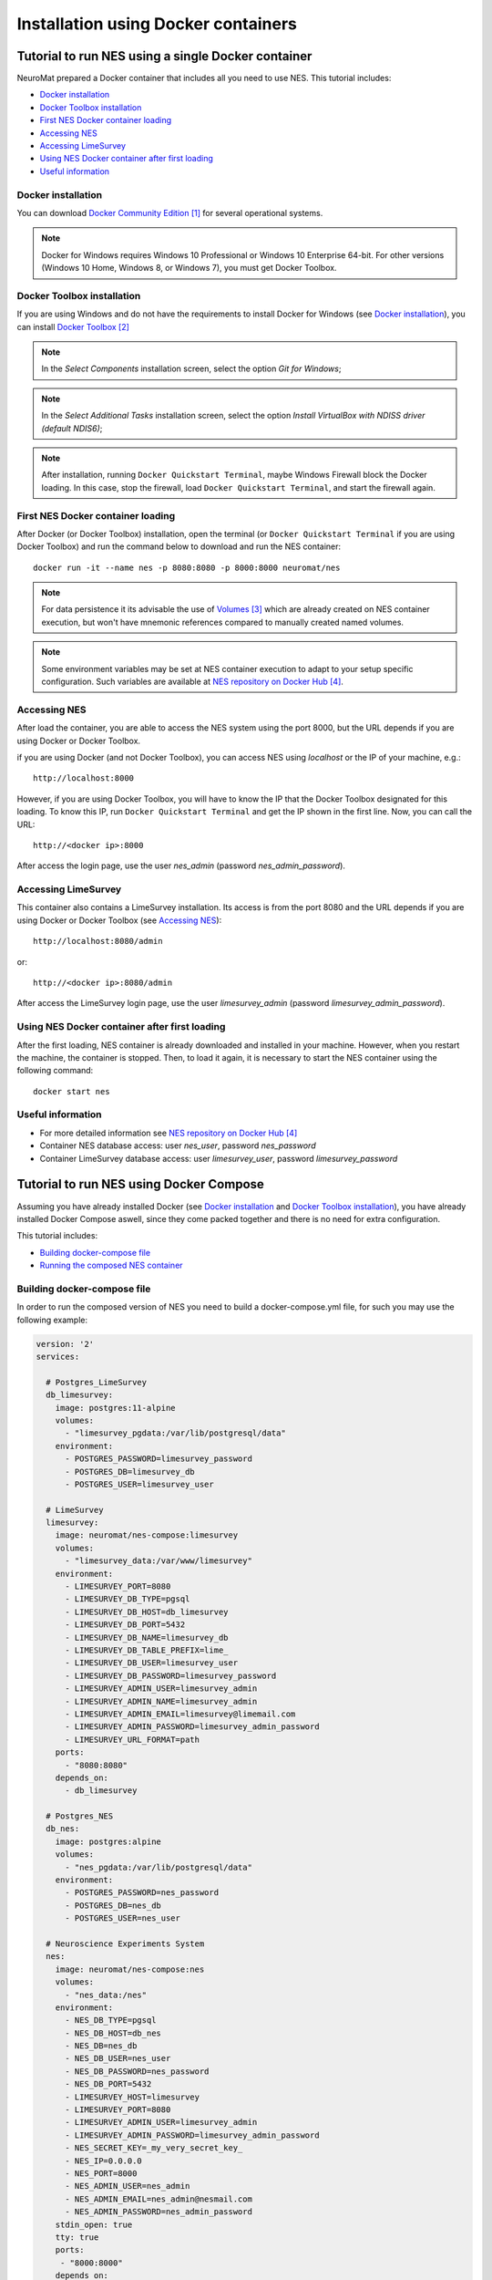 .. _installation-using-a-docker-container:

####################################
Installation using Docker containers
####################################

.. _tutorial-to-install-nes-using-a-single-docker-container:

***************************************************
Tutorial to run NES using a single Docker container
***************************************************

NeuroMat prepared a Docker container that includes all you need to use NES. This tutorial includes:

* `Docker installation`_
* `Docker Toolbox installation`_
* `First NES Docker container loading`_
* `Accessing NES`_
* `Accessing LimeSurvey`_
* `Using NES Docker container after first loading`_
* `Useful information`_

.. _docker-installation:

===================
Docker installation
===================

You can download `Docker Community Edition`_ for several operational systems.

.. note:: Docker for Windows requires Windows 10 Professional or Windows 10 Enterprise 64-bit. For other versions (Windows 10 Home, Windows 8, or Windows 7), you must get Docker Toolbox.

.. _docker-toolbox-installation:

===========================
Docker Toolbox installation
===========================

If you are using Windows and do not have the requirements to install Docker for Windows (see `Docker installation`_), you can install `Docker Toolbox`_

.. note:: In the `Select Components` installation screen, select the option `Git for Windows`;

.. note:: In the `Select Additional Tasks` installation screen, select the option `Install VirtualBox with NDISS driver (default NDIS6)`;

.. note:: After installation, running ``Docker Quickstart Terminal``, maybe Windows Firewall block the Docker loading. In this case, stop the firewall, load ``Docker Quickstart Terminal``, and start the firewall again.

.. _first-nes-docker-container-loading:

==================================
First NES Docker container loading
==================================

After Docker (or Docker Toolbox) installation, open the terminal (or ``Docker Quickstart Terminal`` if you are using Docker Toolbox) and run the command below to download and run the NES container::

    docker run -it --name nes -p 8080:8080 -p 8000:8000 neuromat/nes

.. note:: For data persistence it its advisable the use of `Volumes`_ which are already created on NES container execution, but won't have mnemonic references compared to manually created named volumes.

.. note:: Some environment variables may be set at NES container execution to adapt to your setup specific configuration. Such variables are available at `NES repository on Docker Hub`_.

.. _accessing-nes:

=============
Accessing NES
=============

After load the container, you are able to access the NES system using the port 8000, but the URL depends if you are using Docker or Docker Toolbox.

if you are using Docker (and not Docker Toolbox), you can access NES using `localhost` or the IP of your machine, e.g.::

    http://localhost:8000

However, if you are using Docker Toolbox, you will have to know the IP that the Docker Toolbox designated for this loading. To know this IP, run ``Docker Quickstart Terminal`` and get the IP shown in the first line. Now, you can call the URL::

    http://<docker ip>:8000

After access the login page, use the user `nes_admin` (password `nes_admin_password`).

.. _accessing-limesurvey:

====================
Accessing LimeSurvey
====================

This container also contains a LimeSurvey installation. Its access is from the port 8080 and the URL depends if you are using Docker or Docker Toolbox (see `Accessing NES`_)::

    http://localhost:8080/admin

or::

    http://<docker ip>:8080/admin

After access the LimeSurvey login page, use the user `limesurvey_admin` (password `limesurvey_admin_password`).

.. _using-nes-docker-container-after-first-loading:

==============================================
Using NES Docker container after first loading
==============================================

After the first loading, NES container is already downloaded and installed in your machine. However, when you restart the machine, the container is stopped. Then, to load it again, it is necessary to start the NES container using the following command::

    docker start nes

.. _useful-information:

==================
Useful information
==================

* For more detailed information see `NES repository on Docker Hub`_
* Container NES database access: user `nes_user`, password `nes_password`
* Container LimeSurvey database access: user `limesurvey_user`, password `limesurvey_password`

.. _tutorial-to-run-nes-using_docker-compose:

****************************************
Tutorial to run NES using Docker Compose
****************************************

Assuming you have already installed Docker (see `Docker installation`_ and `Docker Toolbox installation`_), you have already installed Docker Compose aswell, since they come packed together and there is no need for extra configuration.

This tutorial includes:

* `Building docker-compose file`_
* `Running the composed NES container`_

.. _building-docker-compose-file:

============================
Building docker-compose file
============================

In order to run the composed version of NES you need to build a docker-compose.yml file, for such you may use the following example:

.. code-block:: yaml

   version: '2'
   services:

     # Postgres_LimeSurvey
     db_limesurvey:
       image: postgres:11-alpine
       volumes:
         - "limesurvey_pgdata:/var/lib/postgresql/data"
       environment:
         - POSTGRES_PASSWORD=limesurvey_password
         - POSTGRES_DB=limesurvey_db
         - POSTGRES_USER=limesurvey_user

     # LimeSurvey
     limesurvey:
       image: neuromat/nes-compose:limesurvey
       volumes:
         - "limesurvey_data:/var/www/limesurvey"
       environment:
         - LIMESURVEY_PORT=8080
         - LIMESURVEY_DB_TYPE=pgsql
         - LIMESURVEY_DB_HOST=db_limesurvey
         - LIMESURVEY_DB_PORT=5432
         - LIMESURVEY_DB_NAME=limesurvey_db
         - LIMESURVEY_DB_TABLE_PREFIX=lime_
         - LIMESURVEY_DB_USER=limesurvey_user
         - LIMESURVEY_DB_PASSWORD=limesurvey_password
         - LIMESURVEY_ADMIN_USER=limesurvey_admin
         - LIMESURVEY_ADMIN_NAME=limesurvey_admin
         - LIMESURVEY_ADMIN_EMAIL=limesurvey@limemail.com
         - LIMESURVEY_ADMIN_PASSWORD=limesurvey_admin_password
         - LIMESURVEY_URL_FORMAT=path
       ports:
         - "8080:8080"
       depends_on:
         - db_limesurvey

     # Postgres_NES
     db_nes:
       image: postgres:alpine
       volumes:
         - "nes_pgdata:/var/lib/postgresql/data"
       environment:
         - POSTGRES_PASSWORD=nes_password
         - POSTGRES_DB=nes_db
         - POSTGRES_USER=nes_user

     # Neuroscience Experiments System
     nes:
       image: neuromat/nes-compose:nes
       volumes:
         - "nes_data:/nes"
       environment:
         - NES_DB_TYPE=pgsql
         - NES_DB_HOST=db_nes
         - NES_DB=nes_db
         - NES_DB_USER=nes_user
         - NES_DB_PASSWORD=nes_password
         - NES_DB_PORT=5432
         - LIMESURVEY_HOST=limesurvey
         - LIMESURVEY_PORT=8080
         - LIMESURVEY_ADMIN_USER=limesurvey_admin
         - LIMESURVEY_ADMIN_PASSWORD=limesurvey_admin_password
         - NES_SECRET_KEY=_my_very_secret_key_
         - NES_IP=0.0.0.0
         - NES_PORT=8000
         - NES_ADMIN_USER=nes_admin
         - NES_ADMIN_EMAIL=nes_admin@nesmail.com
         - NES_ADMIN_PASSWORD=nes_admin_password
       stdin_open: true
       tty: true
       ports:
        - "8000:8000"
       depends_on:
         - db_nes
         - limesurvey

   volumes:
     limesurvey_pgdata:
     nes_pgdata:
     limesurvey_data:
     nes_data:

Please note that PostgreSQL version used for LimeSurvey is fixed as `postgres:11-alpine` because the latest version of LimeSurvey that works with NES is 2.73.1 and this version does not work with PostgreSQL12+.

More information regarding environmennt variables and service itegration for the composed version of NES can be found in `NES-compose repository on Docker Hub`_.

.. _running-the-composed-nes-container:

==================================
Running the composed NES container
==================================

After setting up the docker-compose file in `Building docker-compose file`_ you just need to run the following command to have a fully deployed container version of NES::

    docker-compose up

From this step onward, NES and LimeSurvey acess will behave the same as in the single container setup (see `Accessing NES`_ and `Accessing LimeSurvey`_).


**********************
Additional information
**********************

* Any additional information regarding Docker or Docker compose can be found in `docker documentation`_.
* NES containerization further info, aswell as any other Neuromat's containerization project, may be found on `NeuroMat organization on Docker Hub`_.

**********
References
**********
.. target-notes::

.. _`Docker Community Edition`: https://www.docker.com/community-edition
.. _`Docker Toolbox`: https://docs.docker.com/toolbox/overview/
.. _`Volumes`: https://docs.docker.com/storage/volumes/
.. _`NES repository on Docker Hub`: https://hub.docker.com/r/neuromat/nes
.. _`NES-compose repository on Docker Hub`: https://hub.docker.com/r/neuromat/nes-compose
.. _`docker documentation`: https://docs.docker.com/
.. _`NeuroMat organization on Docker Hub`: https://hub.docker.com/r/neuromat/
